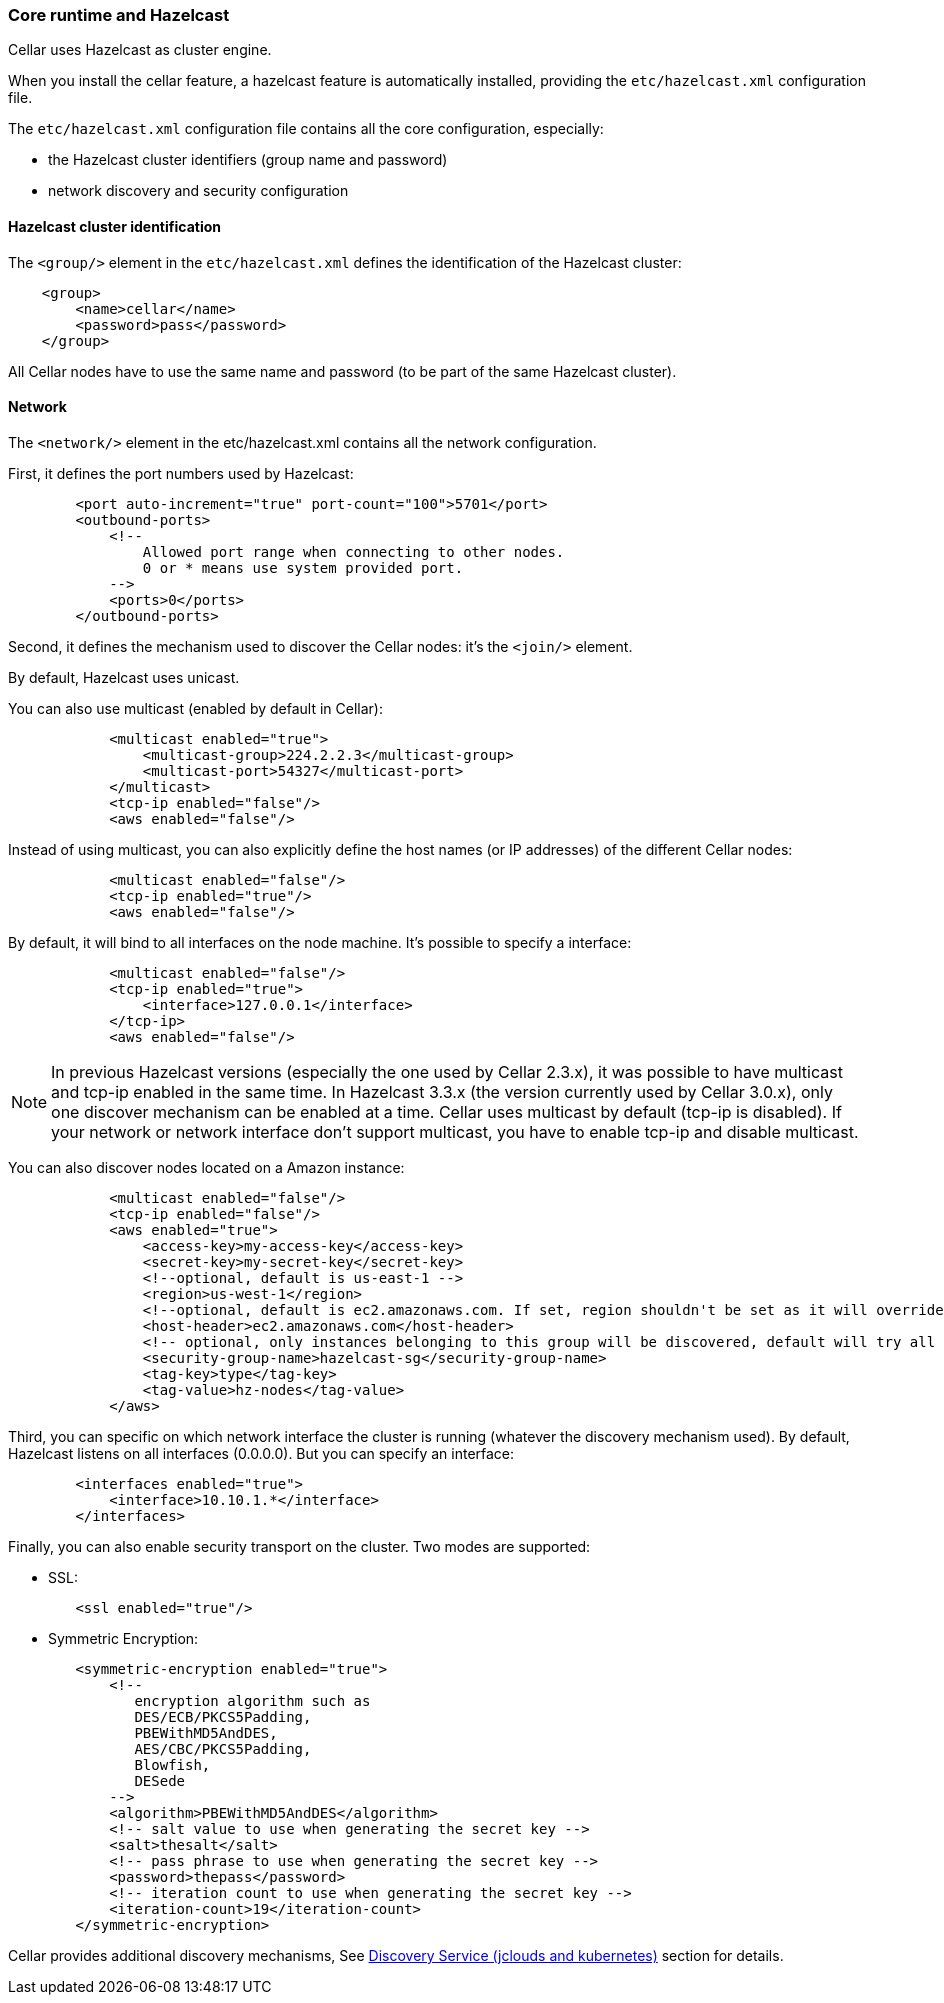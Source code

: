 //
// Licensed under the Apache License, Version 2.0 (the "License");
// you may not use this file except in compliance with the License.
// You may obtain a copy of the License at
//
//      http://www.apache.org/licenses/LICENSE-2.0
//
// Unless required by applicable law or agreed to in writing, software
// distributed under the License is distributed on an "AS IS" BASIS,
// WITHOUT WARRANTIES OR CONDITIONS OF ANY KIND, either express or implied.
// See the License for the specific language governing permissions and
// limitations under the License.
//

=== Core runtime and Hazelcast

Cellar uses Hazelcast as cluster engine.

When you install the cellar feature, a hazelcast feature is automatically installed, providing the `etc/hazelcast.xml`
configuration file.

The `etc/hazelcast.xml` configuration file contains all the core configuration, especially:

* the Hazelcast cluster identifiers (group name and password)
* network discovery and security configuration

==== Hazelcast cluster identification

The `<group/>` element in the `etc/hazelcast.xml` defines the identification of the Hazelcast cluster:

----
    <group>
        <name>cellar</name>
        <password>pass</password>
    </group>
----

All Cellar nodes have to use the same name and password (to be part of the same Hazelcast cluster).

==== Network

The `<network/>` element in the etc/hazelcast.xml contains all the network configuration.

First, it defines the port numbers used by Hazelcast:

----
        <port auto-increment="true" port-count="100">5701</port>
        <outbound-ports>
            <!--
                Allowed port range when connecting to other nodes.
                0 or * means use system provided port.
            -->
            <ports>0</ports>
        </outbound-ports>
----

Second, it defines the mechanism used to discover the Cellar nodes: it's the `<join/>` element.

By default, Hazelcast uses unicast.

You can also use multicast (enabled by default in Cellar):

----
            <multicast enabled="true">
                <multicast-group>224.2.2.3</multicast-group>
                <multicast-port>54327</multicast-port>
            </multicast>
            <tcp-ip enabled="false"/>
            <aws enabled="false"/>
----

Instead of using multicast, you can also explicitly define the host names (or IP addresses) of the different
Cellar nodes:

----
            <multicast enabled="false"/>
            <tcp-ip enabled="true"/>
            <aws enabled="false"/>
----

By default, it will bind to all interfaces on the node machine. It's possible to specify a interface:

----
            <multicast enabled="false"/>
            <tcp-ip enabled="true">
                <interface>127.0.0.1</interface>
            </tcp-ip>
            <aws enabled="false"/>
----

[NOTE]
====
In previous Hazelcast versions (especially the one used by Cellar 2.3.x), it was possible to have multicast and tcp-ip enabled in the same time.
In Hazelcast 3.3.x (the version currently used by Cellar 3.0.x), only one discover mechanism can be enabled at a time. Cellar uses multicast by default (tcp-ip is disabled).
If your network or network interface don't support multicast, you have to enable tcp-ip and disable multicast.
====

You can also discover nodes located on a Amazon instance:

----
            <multicast enabled="false"/>
            <tcp-ip enabled="false"/>
            <aws enabled="true">
                <access-key>my-access-key</access-key>
                <secret-key>my-secret-key</secret-key>
                <!--optional, default is us-east-1 -->
                <region>us-west-1</region>
                <!--optional, default is ec2.amazonaws.com. If set, region shouldn't be set as it will override this property -->
                <host-header>ec2.amazonaws.com</host-header>
                <!-- optional, only instances belonging to this group will be discovered, default will try all running instances -->
                <security-group-name>hazelcast-sg</security-group-name>
                <tag-key>type</tag-key>
                <tag-value>hz-nodes</tag-value>
            </aws>
----

Third, you can specific on which network interface the cluster is running (whatever the discovery mechanism used). By default, Hazelcast listens on all interfaces (0.0.0.0).
But you can specify an interface:

----
        <interfaces enabled="true">
            <interface>10.10.1.*</interface>
        </interfaces>
----

Finally, you can also enable security transport on the cluster.
Two modes are supported:

* SSL:

----
        <ssl enabled="true"/>
----

* Symmetric Encryption:

----
        <symmetric-encryption enabled="true">
            <!--
               encryption algorithm such as
               DES/ECB/PKCS5Padding,
               PBEWithMD5AndDES,
               AES/CBC/PKCS5Padding,
               Blowfish,
               DESede
            -->
            <algorithm>PBEWithMD5AndDES</algorithm>
            <!-- salt value to use when generating the secret key -->
            <salt>thesalt</salt>
            <!-- pass phrase to use when generating the secret key -->
            <password>thepass</password>
            <!-- iteration count to use when generating the secret key -->
            <iteration-count>19</iteration-count>
        </symmetric-encryption>
----

Cellar provides additional discovery mechanisms, See link:cloud[Discovery Service (jclouds and kubernetes)] section for details.
